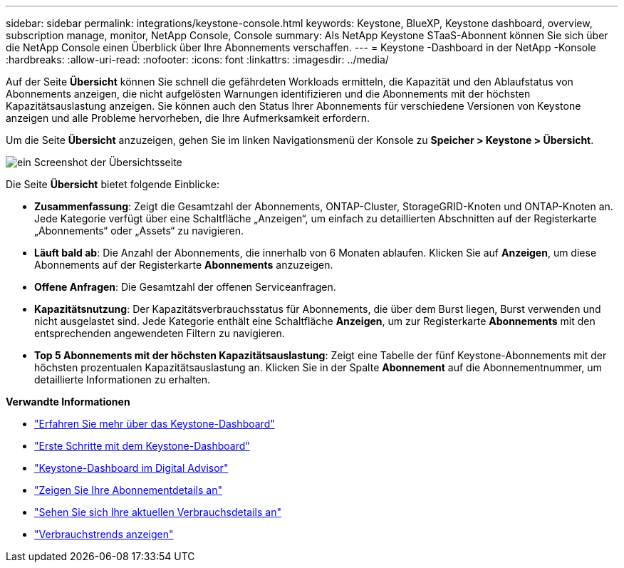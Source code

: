 ---
sidebar: sidebar 
permalink: integrations/keystone-console.html 
keywords: Keystone, BlueXP, Keystone dashboard, overview, subscription manage, monitor, NetApp Console, Console 
summary: Als NetApp Keystone STaaS-Abonnent können Sie sich über die NetApp Console einen Überblick über Ihre Abonnements verschaffen. 
---
= Keystone -Dashboard in der NetApp -Konsole
:hardbreaks:
:allow-uri-read: 
:nofooter: 
:icons: font
:linkattrs: 
:imagesdir: ../media/


[role="lead"]
Auf der Seite *Übersicht* können Sie schnell die gefährdeten Workloads ermitteln, die Kapazität und den Ablaufstatus von Abonnements anzeigen, die nicht aufgelösten Warnungen identifizieren und die Abonnements mit der höchsten Kapazitätsauslastung anzeigen. Sie können auch den Status Ihrer Abonnements für verschiedene Versionen von Keystone anzeigen und alle Probleme hervorheben, die Ihre Aufmerksamkeit erfordern.

Um die Seite *Übersicht* anzuzeigen, gehen Sie im linken Navigationsmenü der Konsole zu *Speicher > Keystone > Übersicht*.

image:bxp-dashboard-overview-2.png["ein Screenshot der Übersichtsseite"]

Die Seite *Übersicht* bietet folgende Einblicke:

* *Zusammenfassung*: Zeigt die Gesamtzahl der Abonnements, ONTAP-Cluster, StorageGRID-Knoten und ONTAP-Knoten an. Jede Kategorie verfügt über eine Schaltfläche „Anzeigen“, um einfach zu detaillierten Abschnitten auf der Registerkarte „Abonnements“ oder „Assets“ zu navigieren.
* *Läuft bald ab*: Die Anzahl der Abonnements, die innerhalb von 6 Monaten ablaufen. Klicken Sie auf *Anzeigen*, um diese Abonnements auf der Registerkarte *Abonnements* anzuzeigen.
* *Offene Anfragen*: Die Gesamtzahl der offenen Serviceanfragen.
* *Kapazitätsnutzung*: Der Kapazitätsverbrauchsstatus für Abonnements, die über dem Burst liegen, Burst verwenden und nicht ausgelastet sind. Jede Kategorie enthält eine Schaltfläche *Anzeigen*, um zur Registerkarte *Abonnements* mit den entsprechenden angewendeten Filtern zu navigieren.
* *Top 5 Abonnements mit der höchsten Kapazitätsauslastung*: Zeigt eine Tabelle der fünf Keystone-Abonnements mit der höchsten prozentualen Kapazitätsauslastung an. Klicken Sie in der Spalte *Abonnement* auf die Abonnementnummer, um detaillierte Informationen zu erhalten.


*Verwandte Informationen*

* link:../integrations/dashboard-overview.html["Erfahren Sie mehr über das Keystone-Dashboard"]
* link:../integrations/dashboard-access.html["Erste Schritte mit dem Keystone-Dashboard"]
* link:..//integrations/keystone-aiq.html["Keystone-Dashboard im Digital Advisor"]
* link:../integrations/subscriptions-tab.html["Zeigen Sie Ihre Abonnementdetails an"]
* link:../integrations/current-usage-tab.html["Sehen Sie sich Ihre aktuellen Verbrauchsdetails an"]
* link:../integrations/consumption-tab.html["Verbrauchstrends anzeigen"]

